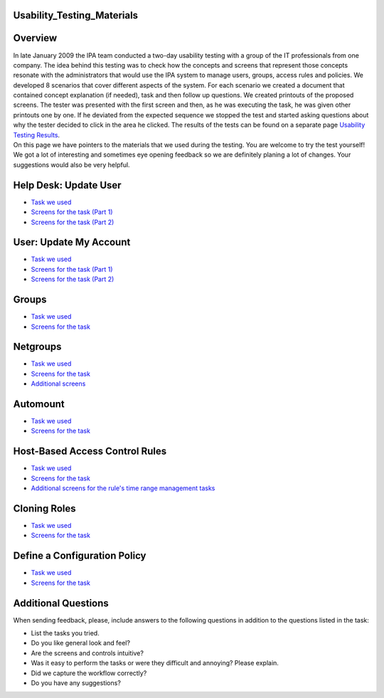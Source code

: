 Usability_Testing_Materials
===========================

Overview
========

| In late January 2009 the IPA team conducted a two-day usability
  testing with a group of the IT professionals from one company. The
  idea behind this testing was to check how the concepts and screens
  that represent those concepts resonate with the administrators that
  would use the IPA system to manage users, groups, access rules and
  policies. We developed 8 scenarios that cover different aspects of the
  system. For each scenario we created a document that contained concept
  explanation (if needed), task and then follow up questions. We created
  printouts of the proposed screens. The tester was presented with the
  first screen and then, as he was executing the task, he was given
  other printouts one by one. If he deviated from the expected sequence
  we stopped the test and started asking questions about why the tester
  decided to click in the area he clicked. The results of the tests can
  be found on a separate page `Usability Testing
  Results <Usability_Testing_Results>`__.
| On this page we have pointers to the materials that we used during the
  testing. You are welcome to try the test yourself!
| We got a lot of interesting and sometimes eye opening feedback so we
  are definitely planing a lot of changes. Your suggestions would also
  be very helpful.



Help Desk: Update User
======================

-  `Task we
   used <http://www.freeipa.org/wiki/images/4/42/Task_Update_User.pdf>`__
-  `Screens for the task (Part
   1) <http://www.freeipa.org/wiki/images/6/6a/Update_user1.pdf>`__
-  `Screens for the task (Part
   2) <http://www.freeipa.org/wiki/images/6/6b/Update_user2.pdf>`__



User: Update My Account
=======================

-  `Task we
   used <http://www.freeipa.org/wiki/images/7/74/Task_Update_My_Account.pdf>`__
-  `Screens for the task (Part
   1) <http://www.freeipa.org/wiki/images/2/29/Update_my1.pdf>`__
-  `Screens for the task (Part
   2) <http://www.freeipa.org/wiki/images/6/61/Update_my2.pdf>`__

Groups
======

-  `Task we
   used <http://www.freeipa.org/wiki/images/b/b1/Task_Groups.pdf>`__
-  `Screens for the
   task <http://www.freeipa.org/wiki/images/3/33/Groups.pdf>`__

Netgroups
=========

-  `Task we
   used <http://www.freeipa.org/wiki/images/c/ce/Task_netgroups.pdf>`__
-  `Screens for the
   task <http://www.freeipa.org/wiki/images/0/0f/Netgroups.pdf>`__
-  `Additional
   screens <http://www.freeipa.org/wiki/images/9/96/Netgroups_addon.pdf>`__

Automount
=========

-  `Task we
   used <http://www.freeipa.org/wiki/images/c/cc/Task_Automount.pdf>`__
-  `Screens for the
   task <http://www.freeipa.org/wiki/images/8/84/Automount.pdf>`__



Host-Based Access Control Rules
===============================

-  `Task we
   used <http://www.freeipa.org/wiki/images/b/b6/Task_HBAC.pdf>`__
-  `Screens for the
   task <http://www.freeipa.org/wiki/images/d/d0/Hbac.pdf>`__
-  `Additional screens for the rule's time range management
   tasks <http://www.freeipa.org/wiki/images/4/4e/Time.pdf>`__



Cloning Roles
=============

-  `Task we
   used <http://www.freeipa.org/wiki/images/b/bc/Task_Clone_Role.pdf>`__
-  `Screens for the
   task <http://www.freeipa.org/wiki/images/b/bb/Clone_Role.pdf>`__



Define a Configuration Policy
=============================

-  `Task we
   used <http://www.freeipa.org/wiki/images/b/b6/Task_Config_Policy.pdf>`__
-  `Screens for the
   task <http://www.freeipa.org/wiki/images/2/28/Config_Policy.pdf>`__



Additional Questions
====================

When sending feedback, please, include answers to the following
questions in addition to the questions listed in the task:

-  List the tasks you tried.
-  Do you like general look and feel?
-  Are the screens and controls intuitive?
-  Was it easy to perform the tasks or were they difficult and annoying?
   Please explain.
-  Did we capture the workflow correctly?
-  Do you have any suggestions?